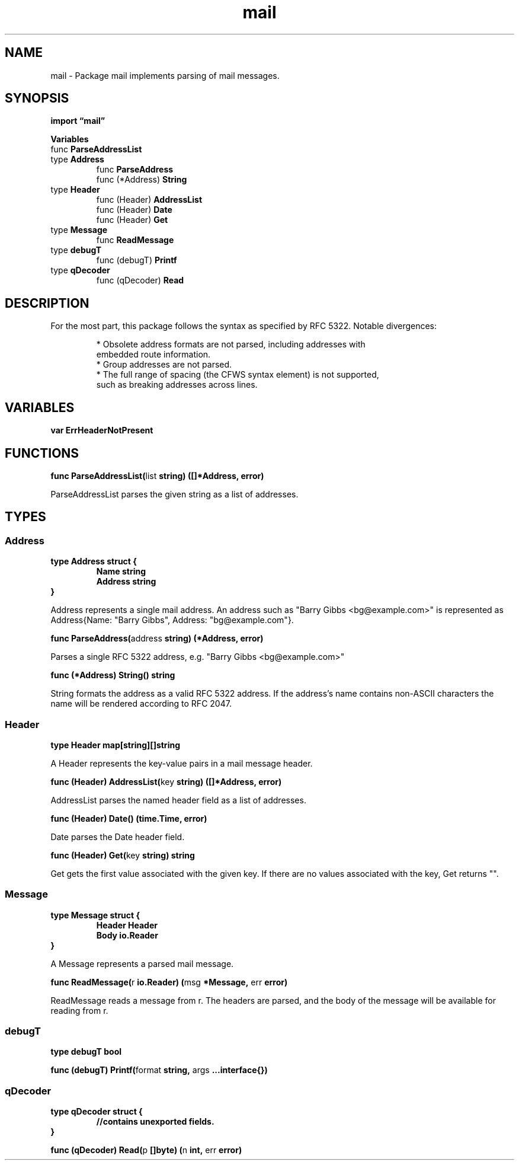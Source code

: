 .\"    Automatically generated by mango(1)
.TH "mail" 3 "2014-11-26" "version 2014-11-26" "Go Packages"
.SH "NAME"
mail \- Package mail implements parsing of mail messages.
.SH "SYNOPSIS"
.B import \*(lqmail\(rq
.sp
.B Variables
.sp 0
.RB "func " ParseAddressList
.sp 0
.RB "type " Address
.sp 0
.RS
.RB "func " ParseAddress
.sp 0
.RB "func (*Address) " String
.sp 0
.RE
.RB "type " Header
.sp 0
.RS
.RB "func (Header) " AddressList
.sp 0
.RB "func (Header) " Date
.sp 0
.RB "func (Header) " Get
.sp 0
.RE
.RB "type " Message
.sp 0
.RS
.RB "func " ReadMessage
.sp 0
.RE
.RB "type " debugT
.sp 0
.RS
.RB "func (debugT) " Printf
.sp 0
.RE
.RB "type " qDecoder
.sp 0
.RS
.RB "func (qDecoder) " Read
.sp 0
.RE
.SH "DESCRIPTION"
For the most part, this package follows the syntax as specified by RFC 5322. 
Notable divergences: 
.PP
.RS
* Obsolete address formats are not parsed, including addresses with
.sp 0
embedded route information.
.sp 0
* Group addresses are not parsed.
.sp 0
* The full range of spacing (the CFWS syntax element) is not supported,
.sp 0
such as breaking addresses across lines.
.RE
.SH "VARIABLES"
.PP
.B var 
.B ErrHeaderNotPresent 
.sp 0
.SH "FUNCTIONS"
.PP
.BR "func ParseAddressList(" "list" " string) ([]*Address, error)"
.PP
ParseAddressList parses the given string as a list of addresses. 
.SH "TYPES"
.SS "Address"
.B type Address struct {
.RS
.B Name string
.sp 0
.B Address string
.RE
.B }
.PP
Address represents a single mail address. 
An address such as "Barry Gibbs <bg@example.com>" is represented as Address{Name: "Barry Gibbs", Address: "bg@example.com"}. 
.PP
.BR "func ParseAddress(" "address" " string) (*Address, error)"
.PP
Parses a single RFC 5322 address, e.g. 
"Barry Gibbs <bg@example.com>"    
.PP
.BR "func (*Address) String() string"
.PP
String formats the address as a valid RFC 5322 address. 
If the address's name contains non\-ASCII characters the name will be rendered according to RFC 2047. 
.SS "Header"
.B type Header map[string][]string
.PP
A Header represents the key\-value pairs in a mail message header. 
.PP
.BR "func (Header) AddressList(" "key" " string) ([]*Address, error)"
.PP
AddressList parses the named header field as a list of addresses. 
.PP
.BR "func (Header) Date() (time.Time, error)"
.PP
Date parses the Date header field. 
.PP
.BR "func (Header) Get(" "key" " string) string"
.PP
Get gets the first value associated with the given key. 
If there are no values associated with the key, Get returns "". 
.SS "Message"
.B type Message struct {
.RS
.B Header Header
.sp 0
.B Body io.Reader
.RE
.B }
.PP
A Message represents a parsed mail message. 
.PP
.BR "func ReadMessage(" "r" " io.Reader) (" "msg" " *Message, " "err" " error)"
.PP
ReadMessage reads a message from r. 
The headers are parsed, and the body of the message will be available for reading from r. 
.SS "debugT"
.B type debugT bool
.PP
.PP
.BR "func (debugT) Printf(" "format" " string, " "args" " ...interface{})"
.SS "qDecoder"
.B type qDecoder struct {
.RS
.sp 0
.B //contains unexported fields.
.RE
.B }
.PP
.PP
.BR "func (qDecoder) Read(" "p" " []byte) (" "n" " int, " "err" " error)"
